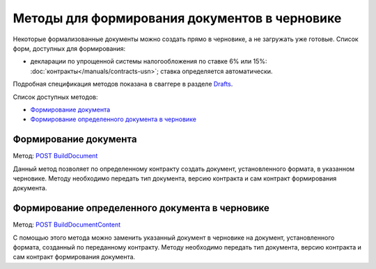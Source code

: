 .. _Drafts: http://extern-api.testkontur.ru/swagger/ui/index#/Drafts
.. _`POST BuildDocument`: http://extern-api.testkontur.ru/swagger/ui/index#/Drafts/DraftDocumentBuild_CreateDocumentWithBuildContentFromFormat
.. _`POST BuildDocumentContent`: http://extern-api.testkontur.ru/swagger/ui/index#/Drafts/DraftDocumentBuild_BuildContentFromFormat


Методы для формирования документов в черновике
==============================================

Некоторые формализованные документы можно создать прямо в черновике, а не загружать уже готовые. Список форм, доступных для формирования:

* декларации по упрощенной системы налогообложения по ставке 6% или 15%: :doc:`контракты</manuals/contracts-usn>`; ставка определяется автоматически.  

Подробная спецификация методов показана в сваггере в разделе Drafts_.

Список доступных методов:

* `Формирование документа`_
* `Формирование определенного документа в черновике`_

Формирование документа
-----------------------

Метод: `POST BuildDocument`_

Данный метод позволяет по определенному контракту создать документ, установленного формата, в указанном черновике. Методу необходимо передать тип документа, версию контракта и сам контракт формирования документа. 

Формирование определенного документа в черновике
------------------------------------------------

Метод: `POST BuildDocumentContent`_

С помощью этого метода можно заменить указанный документ в черновике на документ, установленного формата, созданный по переданному контракту. Методу необходимо передать тип документа, версию контракта и сам контракт формирования документа.
